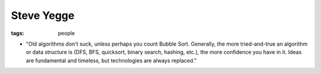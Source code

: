 Steve Yegge
===========
:tags: people 


* "Old algorithms don't suck, unless perhaps you count Bubble Sort. Generally, the more tried-and-true an algorithm or data structure is (DFS, BFS, quicksort, binary search, hashing, etc.), the more confidence you have in it. Ideas are fundamental and timeless, but technologies are always replaced."

